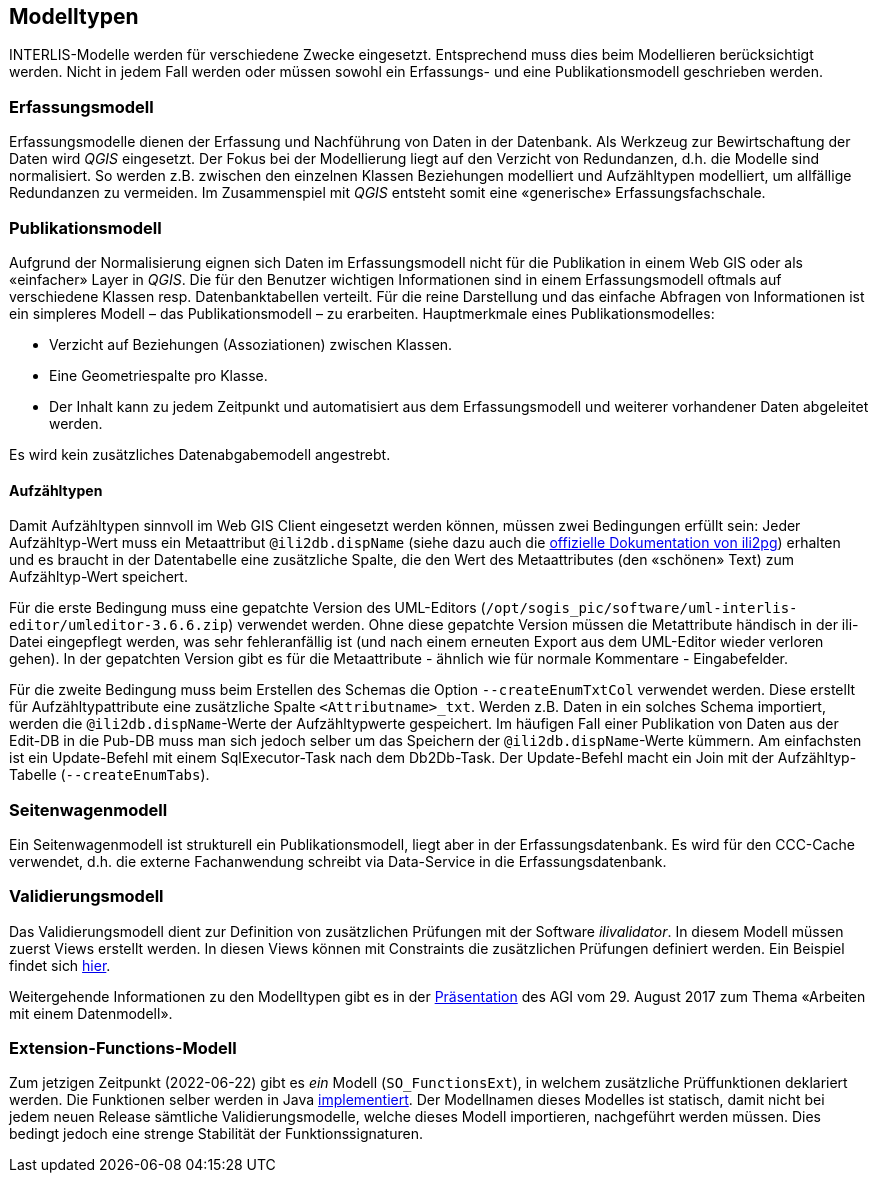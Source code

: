 == Modelltypen

INTERLIS-Modelle werden für verschiedene Zwecke eingesetzt. Entsprechend muss dies beim Modellieren berücksichtigt werden. Nicht in jedem Fall werden oder müssen sowohl ein Erfassungs- und eine Publikationsmodell geschrieben werden.

=== Erfassungsmodell

Erfassungsmodelle dienen der Erfassung und Nachführung von Daten in der Datenbank. Als Werkzeug zur Bewirtschaftung der Daten wird _QGIS_ eingesetzt. Der Fokus bei der Modellierung liegt auf den Verzicht von Redundanzen, d.h. die Modelle sind normalisiert. So werden z.B. zwischen den einzelnen Klassen Beziehungen modelliert und Aufzähltypen modelliert, um allfällige Redundanzen zu vermeiden. Im Zusammenspiel mit _QGIS_ entsteht somit eine «generische» Erfassungsfachschale.

=== Publikationsmodell

Aufgrund der Normalisierung eignen sich Daten im Erfassungsmodell nicht für die Publikation in einem Web GIS oder als «einfacher» Layer in _QGIS_. Die für den Benutzer wichtigen Informationen sind in einem Erfassungsmodell oftmals auf verschiedene Klassen resp. Datenbanktabellen verteilt. Für die reine Darstellung und das einfache Abfragen von Informationen ist ein simpleres Modell – das Publikationsmodell – zu erarbeiten. Hauptmerkmale eines Publikationsmodelles:

- Verzicht auf Beziehungen (Assoziationen) zwischen Klassen.
- Eine Geometriespalte pro Klasse.
- Der Inhalt kann zu jedem Zeitpunkt und automatisiert aus dem Erfassungsmodell und weiterer vorhandener Daten abgeleitet werden.

Es wird kein zusätzliches Datenabgabemodell angestrebt.

==== Aufzähltypen
Damit Aufzähltypen sinnvoll im Web GIS Client eingesetzt werden können, müssen zwei Bedingungen erfüllt sein: Jeder Aufzähltyp-Wert muss ein Metaattribut `@ili2db.dispName` (siehe dazu auch die https://github.com/claeis/ili2db/blob/master/docs/ili2db.rst[offizielle Dokumentation von ili2pg]) erhalten und es braucht in der Datentabelle eine zusätzliche Spalte, die den Wert des Metaattributes (den «schönen» Text) zum Aufzähltyp-Wert speichert. 

Für die erste Bedingung muss eine gepatchte Version des UML-Editors (`/opt/sogis_pic/software/uml-interlis-editor/umleditor-3.6.6.zip`) verwendet werden. Ohne diese gepatchte Version müssen die Metattribute händisch in der ili-Datei eingepflegt werden, was sehr fehleranfällig ist (und nach einem erneuten Export aus dem UML-Editor wieder verloren gehen). In der gepatchten Version gibt es für die Metaattribute - ähnlich wie für normale Kommentare - Eingabefelder.

Für die zweite Bedingung muss beim Erstellen des Schemas die Option `--createEnumTxtCol` verwendet werden. Diese erstellt für Aufzähltypattribute eine zusätzliche Spalte `<Attributname>_txt`. Werden z.B. Daten in ein solches Schema importiert, werden die `@ili2db.dispName`-Werte der Aufzähltypwerte gespeichert. Im häufigen Fall einer Publikation von Daten aus der Edit-DB in die Pub-DB muss man sich jedoch selber um das Speichern der `@ili2db.dispName`-Werte kümmern. Am einfachsten ist ein Update-Befehl mit einem SqlExecutor-Task nach dem Db2Db-Task. Der Update-Befehl macht ein Join mit der Aufzähltyp-Tabelle (`--createEnumTabs`).

=== Seitenwagenmodell

Ein Seitenwagenmodell ist strukturell ein Publikationsmodell, liegt aber in der Erfassungsdatenbank. Es wird für den CCC-Cache verwendet, d.h. die externe Fachanwendung schreibt via Data-Service in die Erfassungsdatenbank.

=== Validierungsmodell

Das Validierungsmodell dient zur Definition von zusätzlichen Prüfungen mit der Software _ilivalidator_. In diesem Modell müssen zuerst Views erstellt werden. In diesen Views können mit Constraints die zusätzlichen Prüfungen definiert werden. Ein Beispiel findet sich https://geo.so.ch/models/ARP/SO_Nutzungsplanung_20171118_Validierung_20211006.ili[hier].

Weitergehende Informationen zu den Modelltypen gibt es in der https://intraso.rootso.org/verwaltung/bau-und-justiz/amt-fuer-geoinformation/dokumente-und-grundlagen/veranstaltungen-workshops/[Präsentation] des AGI vom 29. August 2017 zum Thema «Arbeiten mit einem Datenmodell».

=== Extension-Functions-Modell

Zum jetzigen Zeitpunkt (2022-06-22) gibt es _ein_ Modell (`SO_FunctionsExt`), in welchem zusätzliche Prüffunktionen deklariert werden. Die Funktionen selber werden in Java https://github.com/sogis/ilivalidator-custom-functions[implementiert]. Der Modellnamen dieses Modelles ist statisch, damit nicht bei jedem neuen Release sämtliche Validierungsmodelle, welche dieses Modell importieren, nachgeführt werden müssen. Dies bedingt jedoch eine strenge Stabilität der Funktionssignaturen. 